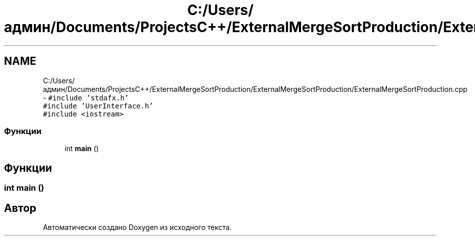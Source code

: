 .TH "C:/Users/админ/Documents/ProjectsC++/ExternalMergeSortProduction/ExternalMergeSortProduction/ExternalMergeSortProduction.cpp" 3 "Пт 11 Ноя 2016" "Doxygen" \" -*- nroff -*-
.ad l
.nh
.SH NAME
C:/Users/админ/Documents/ProjectsC++/ExternalMergeSortProduction/ExternalMergeSortProduction/ExternalMergeSortProduction.cpp \- \fC#include 'stdafx\&.h'\fP
.br
\fC#include 'UserInterface\&.h'\fP
.br
\fC#include <iostream>\fP
.br

.SS "Функции"

.in +1c
.ti -1c
.RI "int \fBmain\fP ()"
.br
.in -1c
.SH "Функции"
.PP 
.SS "int main ()"

.SH "Автор"
.PP 
Автоматически создано Doxygen из исходного текста\&.
